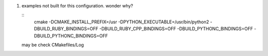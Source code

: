 #. examples not built for this configuration. wonder why?

   ::
      cmake -DCMAKE_INSTALL_PREFIX=/usr \
      -DPYTHON_EXECUTABLE=/usr/bin/python2 \
      -DBUILD_RUBY_BINDINGS=OFF \
      -DBUILD_RUBY_CPP_BINDINGS=OFF \
      -DBUILD_PYTHONC_BINDINGS=OFF \
      -DBUILD_PYTHONC_BINDINGS=OFF

   may be check CMakefiles/Log
